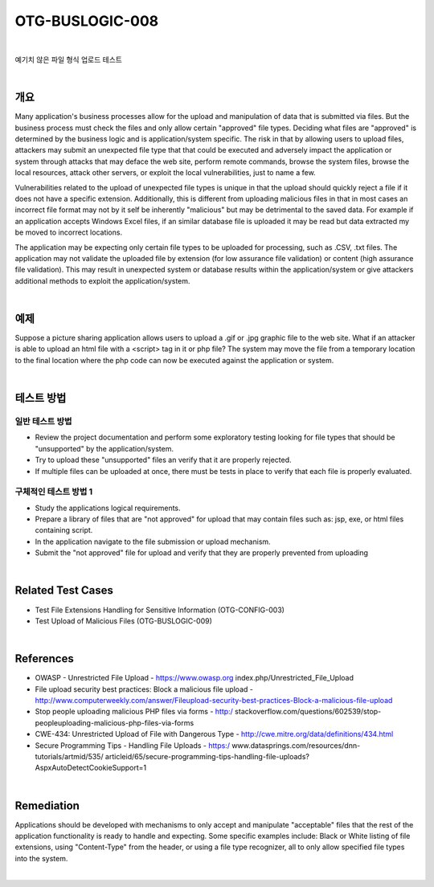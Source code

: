 ============================================================================================
OTG-BUSLOGIC-008
============================================================================================

|

예기치 않은 파일 형식 업로드 테스트

|

개요
============================================================================================

Many application's business processes allow for the upload and manipulation of data that is submitted via files. But the business process must check the files and only allow certain "approved" file types. Deciding what files are "approved" is determined by the business logic and is application/system specific. The risk in that by allowing users to upload files, attackers may submit an unexpected file type that that could be executed and adversely impact the application or system through attacks that may deface the web site, perform remote commands, browse the system files, browse the local resources, attack other servers, or exploit the local vulnerabilities, just to name a few. 

Vulnerabilities related to the upload of unexpected file types is unique in that the upload should quickly reject a file if it does not have a specific extension. Additionally, this is different from uploading malicious files in that in most cases an incorrect file format may not by it self be inherently "malicious" but may be detrimental to the saved data. For example if an application accepts Windows Excel files, if an similar database file is uploaded it may be read but data extracted my be moved to incorrect locations. 

The application may be expecting only certain file types to be uploaded for processing, such as .CSV, .txt files. The application may not validate the uploaded file by extension (for low assurance file validation) or content (high assurance file validation). This may result in unexpected system or database results within the application/system or give attackers additional methods to exploit the application/system. 

|

예제
============================================================================================

Suppose a picture sharing application allows users to upload a .gif or .jpg graphic file to the web site. What if an attacker is able to upload an html file with a <script> tag in it or php file? The system may move the file from a temporary location to the final location where the php code can now be executed against the application or system. 

|

테스트 방법
============================================================================================

일반 테스트 방법
-----------------------------------------------------------------------------------------

- Review the project documentation and perform some exploratory testing looking for file types that should be "unsupported" by the application/system. 
- Try to upload these "unsupported" files an verify that it are properly rejected. 
- If multiple files can be uploaded at once, there must be tests in place to verify that each file is properly evaluated. 


구체적인 테스트 방법 1 
-----------------------------------------------------------------------------------------

- Study the applications logical requirements. 
- Prepare a library of files that are "not approved" for upload that may contain files such as: jsp, exe, or html files containing script. 
- In the application navigate to the file submission or upload mechanism. 
- Submit the "not approved" file for upload and verify that they are properly prevented from uploading 

|

Related Test Cases 
============================================================================================

- Test File Extensions Handling for Sensitive Information (OTG-CONFIG-003) 
- Test Upload of Malicious Files (OTG-BUSLOGIC-009) 

|

References 
============================================================================================

- OWASP - Unrestricted File Upload - https://www.owasp.org index.php/Unrestricted_File_Upload 
- File upload security best practices: Block a malicious file upload - http://www.computerweekly.com/answer/Fileupload-security-best-practices-Block-a-malicious-file-upload 
- Stop people uploading malicious PHP files via forms - http:/ stackoverflow.com/questions/602539/stop-peopleuploading-malicious-php-files-via-forms 
- CWE-434: Unrestricted Upload of File with Dangerous Type - http://cwe.mitre.org/data/definitions/434.html 
- Secure Programming Tips - Handling File Uploads - https:/ www.datasprings.com/resources/dnn-tutorials/artmid/535/ articleid/65/secure-programming-tips-handling-file-uploads? AspxAutoDetectCookieSupport=1 

|

Remediation 
============================================================================================

Applications should be developed with mechanisms to only accept and manipulate "acceptable" files that the rest of the application functionality is ready to handle and expecting. Some specific examples include: Black or White listing of file extensions, using "Content-Type" from the header, or using a file type recognizer, all to only allow specified file types into the system. 

|